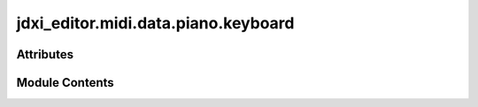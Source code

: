 jdxi_editor.midi.data.piano.keyboard
====================================

.. py:module:: jdxi_editor.midi.data.piano.keyboard


Attributes
----------

.. autoapisummary::

   jdxi_editor.midi.data.piano.keyboard.KEYBOARD_WHITE_NOTES
   jdxi_editor.midi.data.piano.keyboard.KEYBOARD_BLACK_NOTES
   jdxi_editor.midi.data.piano.keyboard.DRUM_LABELS


Module Contents
---------------

.. py:data:: KEYBOARD_WHITE_NOTES
   :value: [36, 38, 40, 41, 43, 45, 47, 48, 50, 52, 53, 55, 57, 59, 60, 62, 64, 65, 67, 69, 71, 72]


.. py:data:: KEYBOARD_BLACK_NOTES
   :value: [37, 39, None, 42, 44, 46, 49, 51, None, 54, 56, 58, 61, 63, None, 66, 68, 70]


.. py:data:: DRUM_LABELS
   :value: ['BD1', 'RIM', 'BD2', 'CLP', 'BD3', 'SD1', 'CHH', 'SD2', 'PHH', 'SD3', 'OHH', 'SD4', 'TM1',...


